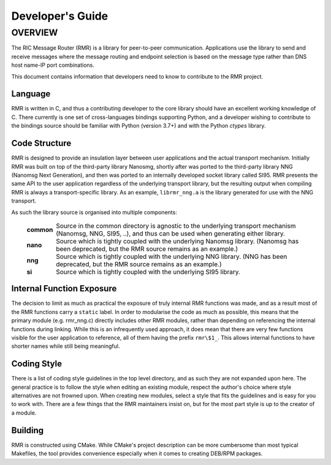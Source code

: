 .. This work is licensed under a Creative Commons Attribution 4.0 International License.
.. SPDX-License-Identifier: CC-BY-4.0
.. CAUTION: this document is generated from source in doc/src/rtd.
.. To make changes edit the source and recompile the document.
.. Do NOT make changes directly to .rst or .md files.

============================================================================================
Developer's Guide
============================================================================================


OVERVIEW
========

The RIC Message Router (RMR) is a library for peer-to-peer
communication. Applications use the library to send and
receive messages where the message routing and endpoint
selection is based on the message type rather than DNS host
name-IP port combinations.

This document contains information that developers need to
know to contribute to the RMR project.


Language
--------

RMR is written in C, and thus a contributing developer to the
core library should have an excellent working knowledge of C.
There currently is one set of cross-languages bindings
supporting Python, and a developer wishing to contribute to
the bindings source should be familiar with Python (version
3.7+) and with the Python *ctypes* library.


Code Structure
--------------

RMR is designed to provide an insulation layer between user
applications and the actual transport mechanism. Initially
RMR was built on top of the third-party library Nanosmg,
shortly after was ported to the third-party library NNG
(Nanomsg Next Generation), and then was ported to an
internally developed socket library called SI95. RMR presents
the same API to the user application regardless of the
underlying transport library, but the resulting output when
compiling RMR is always a transport-specific library. As an
example, ``librmr_nng.a`` is the library generated for use
with the NNG transport.

As such the library source is organised into multiple
components:

    .. list-table::
      :widths: auto
      :header-rows: 0
      :class: borderless

      * - **common**
        -
          Source in the common directory is agnostic to the underlying
          transport mechanism (Nanomsg, NNG, SI95, ..), and thus can be
          used when generating either library.

      * - **nano**
        -
          Source which is tightly coupled with the underlying Nanomsg
          library. (Nanomsg has been deprecated, but the RMR source
          remains as an example.)

      * - **nng**
        -
          Source which is tightly coupled with the underlying NNG
          library. (NNG has been deprecated, but the RMR source remains
          as an example.)

      * - **si**
        -
          Source which is tightly coupled with the underlying SI95
          library.





Internal Function Exposure
--------------------------

The decision to limit as much as practical the exposure of
truly internal RMR functions was made, and as a result most
of the RMR functions carry a ``static`` label. In order to
modularise the code as much as possible, this means that the
primary module (e.g. rmr_nng.c) directly includes other RMR
modules, rather than depending on referencing the internal
functions during linking. While this is an infrequently used
approach, it does mean that there are very few functions
visible for the user application to reference, all of them
having the prefix ``rmr\$1_``. This allows internal functions
to have shorter names while still being meaningful.


Coding Style
------------

There is a list of coding style guidelines in the top level
directory, and as such they are not expanded upon here. The
general practice is to follow the style when editing an
existing module, respect the author's choice where style
alternatives are not frowned upon. When creating new modules,
select a style that fits the guidelines and is easy for you
to work with. There are a few things that the RMR maintainers
insist on, but for the most part style is up to the creator
of a module.


Building
--------

RMR is constructed using CMake. While CMake's project
description can be more cumbersome than most typical
Makefiles, the tool provides convenience especially when it
comes to creating DEB/RPM packages.
